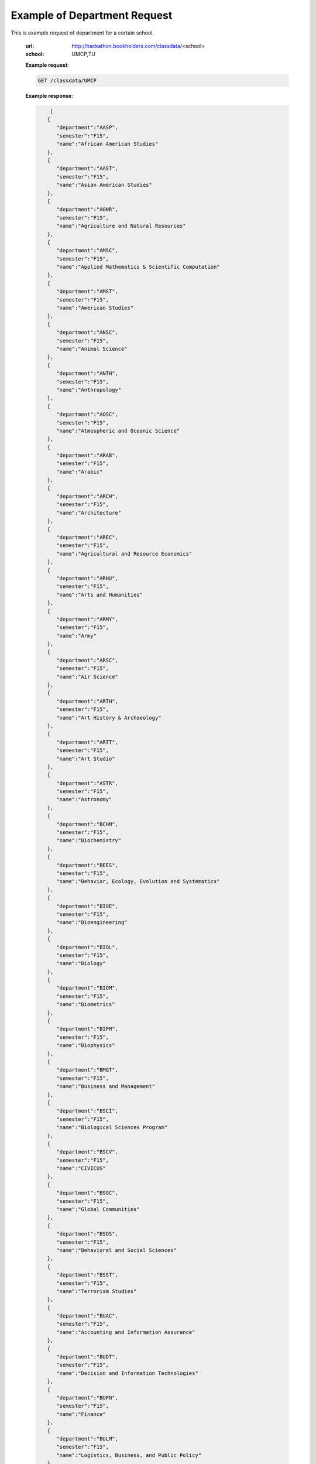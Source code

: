 Example of Department Request
=============================


This is example request of department for a certain school. 

   :url: http://hackathon.bookholders.com/classdata/<school>
   :school: UMCP,TU


   **Example request**:

   .. sourcecode:: http

      GET /classdata/UMCP

   **Example response**:

   .. code-block:: json 


             [
            {
               "department":"AASP",
               "semester":"F15",
               "name":"African American Studies"
            },
            {
               "department":"AAST",
               "semester":"F15",
               "name":"Asian American Studies"
            },
            {
               "department":"AGNR",
               "semester":"F15",
               "name":"Agriculture and Natural Resources"
            },
            {
               "department":"AMSC",
               "semester":"F15",
               "name":"Applied Mathematics & Scientific Computation"
            },
            {
               "department":"AMST",
               "semester":"F15",
               "name":"American Studies"
            },
            {
               "department":"ANSC",
               "semester":"F15",
               "name":"Animal Science"
            },
            {
               "department":"ANTH",
               "semester":"F15",
               "name":"Anthropology"
            },
            {
               "department":"AOSC",
               "semester":"F15",
               "name":"Atmospheric and Oceanic Science"
            },
            {
               "department":"ARAB",
               "semester":"F15",
               "name":"Arabic"
            },
            {
               "department":"ARCH",
               "semester":"F15",
               "name":"Architecture"
            },
            {
               "department":"AREC",
               "semester":"F15",
               "name":"Agricultural and Resource Economics"
            },
            {
               "department":"ARHU",
               "semester":"F15",
               "name":"Arts and Humanities"
            },
            {
               "department":"ARMY",
               "semester":"F15",
               "name":"Army"
            },
            {
               "department":"ARSC",
               "semester":"F15",
               "name":"Air Science"
            },
            {
               "department":"ARTH",
               "semester":"F15",
               "name":"Art History & Archaeology"
            },
            {
               "department":"ARTT",
               "semester":"F15",
               "name":"Art Studio"
            },
            {
               "department":"ASTR",
               "semester":"F15",
               "name":"Astronomy"
            },
            {
               "department":"BCHM",
               "semester":"F15",
               "name":"Biochemistry"
            },
            {
               "department":"BEES",
               "semester":"F15",
               "name":"Behavior, Ecology, Evolution and Systematics"
            },
            {
               "department":"BIOE",
               "semester":"F15",
               "name":"Bioengineering"
            },
            {
               "department":"BIOL",
               "semester":"F15",
               "name":"Biology"
            },
            {
               "department":"BIOM",
               "semester":"F15",
               "name":"Biometrics"
            },
            {
               "department":"BIPH",
               "semester":"F15",
               "name":"Biophysics"
            },
            {
               "department":"BMGT",
               "semester":"F15",
               "name":"Business and Management"
            },
            {
               "department":"BSCI",
               "semester":"F15",
               "name":"Biological Sciences Program"
            },
            {
               "department":"BSCV",
               "semester":"F15",
               "name":"CIVICUS"
            },
            {
               "department":"BSGC",
               "semester":"F15",
               "name":"Global Communities"
            },
            {
               "department":"BSOS",
               "semester":"F15",
               "name":"Behavioral and Social Sciences"
            },
            {
               "department":"BSST",
               "semester":"F15",
               "name":"Terrorism Studies"
            },
            {
               "department":"BUAC",
               "semester":"F15",
               "name":"Accounting and Information Assurance"
            },
            {
               "department":"BUDT",
               "semester":"F15",
               "name":"Decision and Information Technologies"
            },
            {
               "department":"BUFN",
               "semester":"F15",
               "name":"Finance"
            },
            {
               "department":"BULM",
               "semester":"F15",
               "name":"Logistics, Business, and Public Policy"
            },
            {
               "department":"BUMK",
               "semester":"F15",
               "name":"Marketing"
            },
            {
               "department":"BUMO",
               "semester":"F15",
               "name":"Management and Organization"
            },
            {
               "department":"BUSI",
               "semester":"F15",
               "name":"Part-Time MBA Program"
            },
            {
               "department":"CBMG",
               "semester":"F15",
               "name":"Cell Biology & Molecular Genetics"
            },
            {
               "department":"CCJS",
               "semester":"F15",
               "name":"Criminology and Criminal Justice"
            },
            {
               "department":"CHBE",
               "semester":"F15",
               "name":"Chemical and Biomolecular Engineering"
            },
            {
               "department":"CHEM",
               "semester":"F15",
               "name":"Chemistry"
            },
            {
               "department":"CHIN",
               "semester":"F15",
               "name":"Chinese"
            },
            {
               "department":"CHPH",
               "semester":"F15",
               "name":"Chemical Physics"
            },
            {
               "department":"CLAS",
               "semester":"F15",
               "name":"Classics"
            },
            {
               "department":"CLFS",
               "semester":"F15",
               "name":"Chemical and Life Sciences"
            },
            {
               "department":"CMLT",
               "semester":"F15",
               "name":"Comparative Literature"
            },
            {
               "department":"CMSC",
               "semester":"F15",
               "name":"Computer Science"
            },
            {
               "department":"COMM",
               "semester":"F15",
               "name":"Communication"
            },
            {
               "department":"CONS",
               "semester":"F15",
               "name":"Sustainable Development & Conservation Biology"
            },
            {
               "department":"CPBE",
               "semester":"F15",
               "name":"College Park Scholars-Business, Society, and Economy"
            },
            {
               "department":"CPET",
               "semester":"F15",
               "name":"College Park Scholars-Environment, Technology & Economy"
            },
            {
               "department":"CPGH",
               "semester":"F15",
               "name":"College Park Scholars-Global Public Health"
            },
            {
               "department":"CPJT",
               "semester":"F15",
               "name":"College Park Scholars-Justice and Legal Thought"
            },
            {
               "department":"CPMS",
               "semester":"F15",
               "name":"College Park Scholars-Media, Self and Society"
            },
            {
               "department":"CPPL",
               "semester":"F15",
               "name":"College Park Scholars-Public Leadership"
            },
            {
               "department":"CPSA",
               "semester":"F15",
               "name":"College Park Scholars-Arts"
            },
            {
               "department":"CPSD",
               "semester":"F15",
               "name":"College Park Scholars-Science, Discovery & the Universe"
            },
            {
               "department":"CPSF",
               "semester":"F15",
               "name":"College Park Scholars-Life Sciences"
            },
            {
               "department":"CPSG",
               "semester":"F15",
               "name":"College Park Scholars-Science and Global Change"
            },
            {
               "department":"CPSN",
               "semester":"F15",
               "name":"College Park Scholars-International Studies"
            },
            {
               "department":"CPSP",
               "semester":"F15",
               "name":"College Park Scholars Program"
            },
            {
               "department":"CPSS",
               "semester":"F15",
               "name":"College Park Scholars-Science, Technology and Society"
            },
            {
               "department":"DANC",
               "semester":"F15",
               "name":"Dance"
            },
            {
               "department":"EALL",
               "semester":"F15",
               "name":"East Asian Languages and Literatures"
            },
            {
               "department":"ECON",
               "semester":"F15",
               "name":"Economics"
            },
            {
               "department":"EDCI",
               "semester":"F15",
               "name":"Curriculum and Instruction"
            },
            {
               "department":"EDCP",
               "semester":"F15",
               "name":"Education Counseling and Personnel Services"
            },
            {
               "department":"EDHD",
               "semester":"F15",
               "name":"Education, Human Development"
            },
            {
               "department":"EDHI",
               "semester":"F15",
               "name":"Education Leadership, Higher Ed and International Ed"
            },
            {
               "department":"EDMS",
               "semester":"F15",
               "name":"Measurement, Statistics, and Evaluation"
            },
            {
               "department":"EDPS",
               "semester":"F15",
               "name":"Education Policy Studies"
            },
            {
               "department":"EDSP",
               "semester":"F15",
               "name":"Education, Special"
            },
            {
               "department":"EDUC",
               "semester":"F15",
               "name":"Education"
            },
            {
               "department":"ENAE",
               "semester":"F15",
               "name":"Engineering, Aerospace"
            },
            {
               "department":"ENCE",
               "semester":"F15",
               "name":"Engineering, Civil"
            },
            {
               "department":"ENCH",
               "semester":"F15",
               "name":"Engineering, Chemical"
            },
            {
               "department":"ENCO",
               "semester":"F15",
               "name":"Engineering, Cooperative Education"
            },
            {
               "department":"ENEE",
               "semester":"F15",
               "name":"Electrical & Computer Engineering"
            },
            {
               "department":"ENES",
               "semester":"F15",
               "name":"Engineering Science"
            },
            {
               "department":"ENFP",
               "semester":"F15",
               "name":"Engineering, Fire Protection"
            },
            {
               "department":"ENGL",
               "semester":"F15",
               "name":"English"
            },
            {
               "department":"ENMA",
               "semester":"F15",
               "name":"Engineering, Materials"
            },
            {
               "department":"ENME",
               "semester":"F15",
               "name":"Engineering, Mechanical"
            },
            {
               "department":"ENNU",
               "semester":"F15",
               "name":"Engineering, Nuclear"
            },
            {
               "department":"ENPM",
               "semester":"F15",
               "name":"Engineering, Professional Masters"
            },
            {
               "department":"ENPP",
               "semester":"F15",
               "name":"Engineering and Public Policy"
            },
            {
               "department":"ENRE",
               "semester":"F15",
               "name":"Reliability Engineering"
            },
            {
               "department":"ENSE",
               "semester":"F15",
               "name":"Systems Engineering"
            },
            {
               "department":"ENSP",
               "semester":"F15",
               "name":"Environmental Science and Policy"
            },
            {
               "department":"ENST",
               "semester":"F15",
               "name":"Environmental Science and Technology"
            },
            {
               "department":"ENTM",
               "semester":"F15",
               "name":"Entomology"
            },
            {
               "department":"ENTS",
               "semester":"F15",
               "name":"Telecommunications"
            },
            {
               "department":"EPIB",
               "semester":"F15",
               "name":"Epidemiology and Biostatistics"
            },
            {
               "department":"FILM",
               "semester":"F15",
               "name":"Film Studies"
            },
            {
               "department":"FIRE",
               "semester":"F15",
               "name":"First-Year Innovation & Research Experience"
            },
            {
               "department":"FMSC",
               "semester":"F15",
               "name":"Family Science"
            },
            {
               "department":"FOLA",
               "semester":"F15",
               "name":"Foreign Language"
            },
            {
               "department":"FREN",
               "semester":"F15",
               "name":"French"
            },
            {
               "department":"GEMS",
               "semester":"F15",
               "name":"Gemstone"
            },
            {
               "department":"GEOG",
               "semester":"F15",
               "name":"Geographical Sciences"
            },
            {
               "department":"GEOL",
               "semester":"F15",
               "name":"Geology"
            },
            {
               "department":"GERM",
               "semester":"F15",
               "name":"Germanic Studies"
            },
            {
               "department":"GREK",
               "semester":"F15",
               "name":"Greek"
            },
            {
               "department":"GVPT",
               "semester":"F15",
               "name":"Government and Politics"
            },
            {
               "department":"HACS",
               "semester":"F15",
               "name":"ACES-Cybersecurity"
            },
            {
               "department":"HDCC",
               "semester":"F15",
               "name":"Digital Cultures and Creativity"
            },
            {
               "department":"HEBR",
               "semester":"F15",
               "name":"Hebrew"
            },
            {
               "department":"HEIP",
               "semester":"F15",
               "name":"Entrepreneurship and Innovation"
            },
            {
               "department":"HESI",
               "semester":"F15",
               "name":"Higher Ed, Student Affairs, and International Ed Policy"
            },
            {
               "department":"HESP",
               "semester":"F15",
               "name":"Hearing and Speech Sciences"
            },
            {
               "department":"HHUM",
               "semester":"F15",
               "name":"Honors Humanities"
            },
            {
               "department":"HISP",
               "semester":"F15",
               "name":"Historic Preservation"
            },
            {
               "department":"HIST",
               "semester":"F15",
               "name":"History"
            },
            {
               "department":"HLSA",
               "semester":"F15",
               "name":"Health Services Administration"
            },
            {
               "department":"HLSC",
               "semester":"F15",
               "name":"Integrated Life Sciences"
            },
            {
               "department":"HLTH",
               "semester":"F15",
               "name":"Health"
            },
            {
               "department":"HONR",
               "semester":"F15",
               "name":"Honors"
            },
            {
               "department":"IMMR",
               "semester":"F15",
               "name":"Immigration Studies"
            },
            {
               "department":"INAG",
               "semester":"F15",
               "name":"Institute of Applied Agriculture"
            },
            {
               "department":"INFM",
               "semester":"F15",
               "name":"Information Management"
            },
            {
               "department":"INST",
               "semester":"F15",
               "name":"Information Studies"
            },
            {
               "department":"ISRL",
               "semester":"F15",
               "name":"Israel Studies"
            },
            {
               "department":"ITAL",
               "semester":"F15",
               "name":"Italian"
            },
            {
               "department":"JAPN",
               "semester":"F15",
               "name":"Japanese"
            },
            {
               "department":"JOUR",
               "semester":"F15",
               "name":"Journalism"
            },
            {
               "department":"JWST",
               "semester":"F15",
               "name":"Jewish Studies"
            },
            {
               "department":"KNES",
               "semester":"F15",
               "name":"Kinesiology"
            },
            {
               "department":"KORA",
               "semester":"F15",
               "name":"Korean"
            },
            {
               "department":"LARC",
               "semester":"F15",
               "name":"Landscape Architecture"
            },
            {
               "department":"LASC",
               "semester":"F15",
               "name":"Certificate in Latin American Studies"
            },
            {
               "department":"LATN",
               "semester":"F15",
               "name":"Latin"
            },
            {
               "department":"LBSC",
               "semester":"F15",
               "name":"Library Science"
            },
            {
               "department":"LGBT",
               "semester":"F15",
               "name":"Lesbian Gay Bisexual Transgender Studies"
            },
            {
               "department":"LING",
               "semester":"F15",
               "name":"Linguistics"
            },
            {
               "department":"MATH",
               "semester":"F15",
               "name":"Mathematics"
            },
            {
               "department":"MEES",
               "semester":"F15",
               "name":"Marine-Estuarine-Environmental Sciences"
            },
            {
               "department":"MIEH",
               "semester":"F15",
               "name":"Maryland Institute for Applied Environmental Health"
            },
            {
               "department":"MLAW",
               "semester":"F15",
               "name":"MPower Undergraduate Law Programs"
            },
            {
               "department":"MOCB",
               "semester":"F15",
               "name":"Molecular and Cell Biology"
            },
            {
               "department":"MUED",
               "semester":"F15",
               "name":"Music Education"
            },
            {
               "department":"MUSC",
               "semester":"F15",
               "name":"School of Music"
            },
            {
               "department":"MUSP",
               "semester":"F15",
               "name":"Music Performance"
            },
            {
               "department":"NACS",
               "semester":"F15",
               "name":"Neuroscience & Cognitive Science"
            },
            {
               "department":"NFSC",
               "semester":"F15",
               "name":"Nutrition and Food Science"
            },
            {
               "department":"PERS",
               "semester":"F15",
               "name":"Persian"
            },
            {
               "department":"PHIL",
               "semester":"F15",
               "name":"Philosophy"
            },
            {
               "department":"PHSC",
               "semester":"F15",
               "name":"Public Health Science"
            },
            {
               "department":"PHYS",
               "semester":"F15",
               "name":"Physics"
            },
            {
               "department":"PLSC",
               "semester":"F15",
               "name":"Plant Sciences"
            },
            {
               "department":"PORT",
               "semester":"F15",
               "name":"Portuguese"
            },
            {
               "department":"PSYC",
               "semester":"F15",
               "name":"Psychology"
            },
            {
               "department":"PUAF",
               "semester":"F15",
               "name":"Public Policy"
            },
            {
               "department":"RDEV",
               "semester":"F15",
               "name":"Real Estate Development"
            },
            {
               "department":"RELS",
               "semester":"F15",
               "name":"Religious Studies"
            },
            {
               "department":"RUSS",
               "semester":"F15",
               "name":"Russian"
            },
            {
               "department":"SLAA",
               "semester":"F15",
               "name":"Second Language Acquisition and Application"
            },
            {
               "department":"SLLC",
               "semester":"F15",
               "name":"School of Languages, Literatures and Cultures"
            },
            {
               "department":"SOCY",
               "semester":"F15",
               "name":"Sociology"
            },
            {
               "department":"SPAN",
               "semester":"F15",
               "name":"Spanish"
            },
            {
               "department":"SPHL",
               "semester":"F15",
               "name":"Public Health"
            },
            {
               "department":"STAT",
               "semester":"F15",
               "name":"Statistics and Probability"
            },
            {
               "department":"SURV",
               "semester":"F15",
               "name":"Survey Methodology"
            },
            {
               "department":"TDPS",
               "semester":"F15",
               "name":"Theatre, Dance and Performance Studies"
            },
            {
               "department":"THET",
               "semester":"F15",
               "name":"Theatre"
            },
            {
               "department":"TLPL",
               "semester":"F15",
               "name":"Teaching and Learning, Policy and Leadership"
            },
            {
               "department":"TOXI",
               "semester":"F15",
               "name":"Toxicology"
            },
            {
               "department":"UMEI",
               "semester":"F15",
               "name":"Maryland English Institute"
            },
            {
               "department":"UNIV",
               "semester":"F15",
               "name":"University Courses"
            },
            {
               "department":"URSP",
               "semester":"F15",
               "name":"Urban Studies and Planning"
            },
            {
               "department":"USLT",
               "semester":"F15",
               "name":"Latina/o Studies"
            },
            {
               "department":"VMSC",
               "semester":"F15",
               "name":"Veterinary Medical Sciences"
            },
            {
               "department":"WMST",
               "semester":"F15",
               "name":"Women's Studies"
            }
         ]


